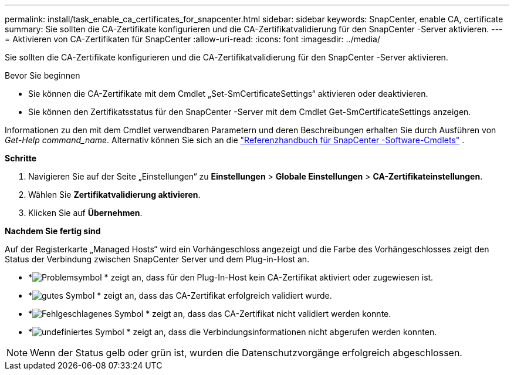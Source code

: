 ---
permalink: install/task_enable_ca_certificates_for_snapcenter.html 
sidebar: sidebar 
keywords: SnapCenter, enable CA, certificate 
summary: Sie sollten die CA-Zertifikate konfigurieren und die CA-Zertifikatvalidierung für den SnapCenter -Server aktivieren. 
---
= Aktivieren von CA-Zertifikaten für SnapCenter
:allow-uri-read: 
:icons: font
:imagesdir: ../media/


[role="lead"]
Sie sollten die CA-Zertifikate konfigurieren und die CA-Zertifikatvalidierung für den SnapCenter -Server aktivieren.

.Bevor Sie beginnen
* Sie können die CA-Zertifikate mit dem Cmdlet „Set-SmCertificateSettings“ aktivieren oder deaktivieren.
* Sie können den Zertifikatsstatus für den SnapCenter -Server mit dem Cmdlet Get-SmCertificateSettings anzeigen.


Informationen zu den mit dem Cmdlet verwendbaren Parametern und deren Beschreibungen erhalten Sie durch Ausführen von _Get-Help command_name_. Alternativ können Sie sich an die https://docs.netapp.com/us-en/snapcenter-cmdlets/index.html["Referenzhandbuch für SnapCenter -Software-Cmdlets"^] .

*Schritte*

. Navigieren Sie auf der Seite „Einstellungen“ zu *Einstellungen* > *Globale Einstellungen* > *CA-Zertifikateinstellungen*.
. Wählen Sie *Zertifikatvalidierung aktivieren*.
. Klicken Sie auf *Übernehmen*.


*Nachdem Sie fertig sind*

Auf der Registerkarte „Managed Hosts“ wird ein Vorhängeschloss angezeigt und die Farbe des Vorhängeschlosses zeigt den Status der Verbindung zwischen SnapCenter Server und dem Plug-in-Host an.

* *image:../media/enable_ca_issues_icon.png["Problemsymbol"] * zeigt an, dass für den Plug-In-Host kein CA-Zertifikat aktiviert oder zugewiesen ist.
* *image:../media/enable_ca_good_icon.png["gutes Symbol"] * zeigt an, dass das CA-Zertifikat erfolgreich validiert wurde.
* *image:../media/enable_ca_failed_icon.png["Fehlgeschlagenes Symbol"] * zeigt an, dass das CA-Zertifikat nicht validiert werden konnte.
* *image:../media/enable_ca_undefined_icon.png["undefiniertes Symbol"] * zeigt an, dass die Verbindungsinformationen nicht abgerufen werden konnten.



NOTE: Wenn der Status gelb oder grün ist, wurden die Datenschutzvorgänge erfolgreich abgeschlossen.
